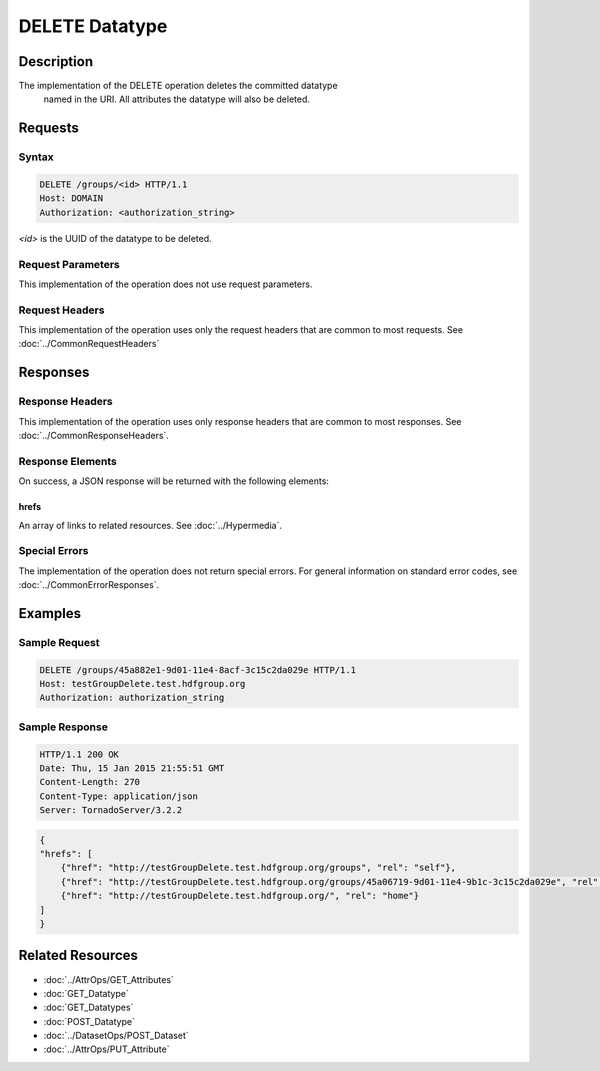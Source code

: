 **********************************************
DELETE Datatype
**********************************************

Description
===========
The implementation of the DELETE operation deletes the committed datatype
 named in the URI.  All attributes the datatype will also be deleted.

Requests
========

Syntax
------
.. code-block:: http

    DELETE /groups/<id> HTTP/1.1
    Host: DOMAIN
    Authorization: <authorization_string>
    
*<id>* is the UUID of the datatype to be deleted.
    
Request Parameters
------------------
This implementation of the operation does not use request parameters.

Request Headers
---------------
This implementation of the operation uses only the request headers that are common
to most requests.  See :doc:`../CommonRequestHeaders`

Responses
=========

Response Headers
----------------

This implementation of the operation uses only response headers that are common to 
most responses.  See :doc:`../CommonResponseHeaders`.

Response Elements
-----------------

On success, a JSON response will be returned with the following elements:

hrefs
^^^^^
An array of links to related resources.  See :doc:`../Hypermedia`.

Special Errors
--------------

The implementation of the operation does not return special errors.  For general 
information on standard error codes, see :doc:`../CommonErrorResponses`.

Examples
========

Sample Request
--------------

.. code-block:: http

    DELETE /groups/45a882e1-9d01-11e4-8acf-3c15c2da029e HTTP/1.1
    Host: testGroupDelete.test.hdfgroup.org
    Authorization: authorization_string
    
Sample Response
---------------

.. code-block:: http

    HTTP/1.1 200 OK
    Date: Thu, 15 Jan 2015 21:55:51 GMT
    Content-Length: 270
    Content-Type: application/json
    Server: TornadoServer/3.2.2
    
.. code-block:: json

    
    {
    "hrefs": [
        {"href": "http://testGroupDelete.test.hdfgroup.org/groups", "rel": "self"}, 
        {"href": "http://testGroupDelete.test.hdfgroup.org/groups/45a06719-9d01-11e4-9b1c-3c15c2da029e", "rel": "root"}, 
        {"href": "http://testGroupDelete.test.hdfgroup.org/", "rel": "home"}
    ]
    }
    
Related Resources
=================

* :doc:`../AttrOps/GET_Attributes`
* :doc:`GET_Datatype`
* :doc:`GET_Datatypes`
* :doc:`POST_Datatype`
* :doc:`../DatasetOps/POST_Dataset`
* :doc:`../AttrOps/PUT_Attribute`
 

 
